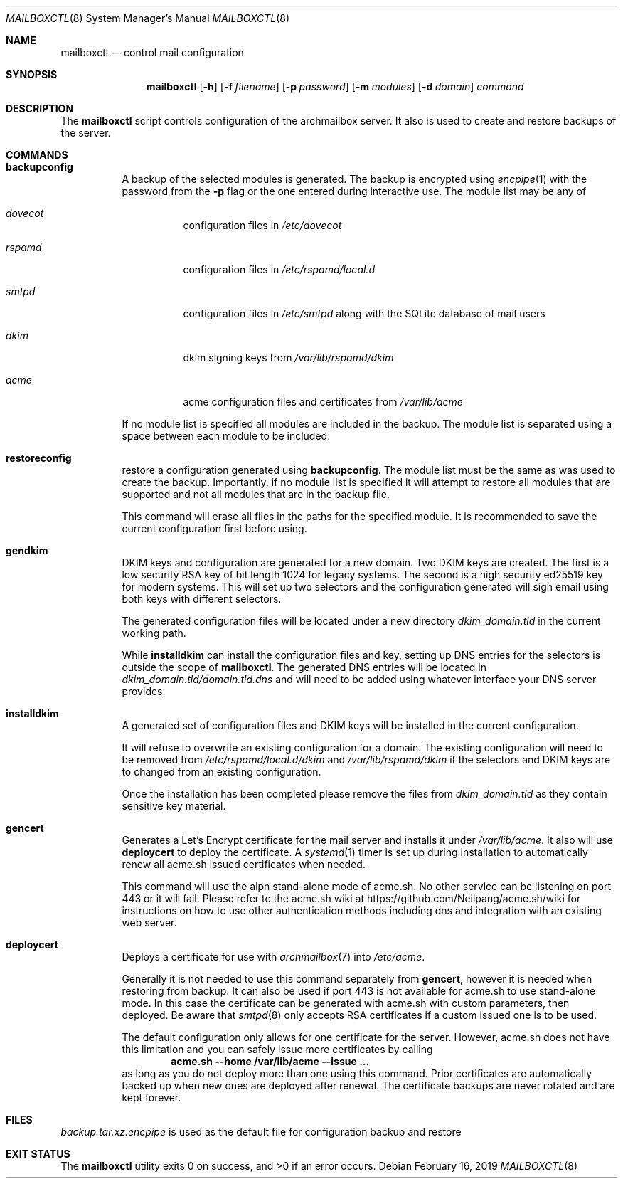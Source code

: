 .Dd February 16, 2019
.Dt MAILBOXCTL 8
.Os
.Sh NAME
.Nm mailboxctl
.Nd control mail configuration
.Sh SYNOPSIS
.Nm mailboxctl
.Op Fl h
.Op Fl f Ar filename
.Op Fl p Ar password
.Op Fl m Ar modules
.Op Fl d Ar domain
.Ar command
.Sh DESCRIPTION
The
.Nm
script controls configuration of the archmailbox server.
It also is used to create and restore backups of the server.
.Sh COMMANDS
.Bl -tag -width indent
.It Ic backupconfig
A backup of the selected modules is generated.
The backup is encrypted using
.Xr encpipe 1
with the password from the
.Fl p
flag or the one entered during interactive use.
The module list may be any of
.Bl -tag -width indent
.It Ar dovecot
configuration files in
.Pa /etc/dovecot
.It Ar rspamd
configuration files in
.Pa /etc/rspamd/local.d
.It Ar smtpd
configuration files in
.Pa /etc/smtpd
along with the SQLite database of mail users
.It Ar dkim
dkim signing keys from
.Pa /var/lib/rspamd/dkim
.It Ar acme
acme configuration files and certificates from
.Pa /var/lib/acme
.El
.Pp
If no module list is specified all modules are included in the backup.
The module list is separated using a space between each module to be included.
.It Ic restoreconfig
restore a configuration generated using
.Ic backupconfig .
The module list must be the same as was used to create the backup.
Importantly, if no module list is specified it will attempt to restore
all modules that are supported and not all modules that are in the backup file.
.Pp
This command will erase all files in the paths for the specified module.
It is recommended to save the current configuration first before using.
.It Ic gendkim
DKIM keys and configuration are generated for a new domain.
Two DKIM keys are created.
The first is a low security RSA key of bit length 1024 for legacy systems.
The second is a high security ed25519 key for modern systems.
This will set up two selectors and the configuration generated will sign
email using both keys with different selectors.
.Pp
The generated configuration files will be located under a new directory
.Pa dkim_domain.tld
in the current working path.
.Pp
While
.Ic installdkim
can install the configuration files and key, setting up DNS entries for
the selectors is outside the scope of
.Nm .
The generated DNS entries will be located in
.Pa dkim_domain.tld/domain.tld.dns
and will need to be added using whatever interface your DNS server provides.
.It Ic installdkim
A generated set of configuration files and DKIM keys will be installed in
the current configuration.
.Pp
It will refuse to overwrite an existing configuration for a domain.
The existing configuration will need to be removed from
.Pa /etc/rspamd/local.d/dkim
and
.Pa /var/lib/rspamd/dkim
if the selectors and DKIM keys are to changed from an existing configuration.
.Pp
Once the installation has been completed please remove the files from
.Pa dkim_domain.tld
as they contain sensitive key material.
.It Ic gencert
Generates a Let's Encrypt certificate for the mail server
and installs it under
.Pa /var/lib/acme .
It also will use
.Ic deploycert
to deploy the certificate.
A
.Xr systemd 1
timer is set up during installation to automatically renew
all acme.sh issued certificates when needed.
.Pp
This command will use the alpn stand-alone mode of acme.sh.
No other service can be listening on port 443 or it will fail.
Please refer to the acme.sh wiki at
.Lk https://github.com/Neilpang/acme.sh/wiki
for instructions on how to use other authentication methods
including dns and integration with an existing web server.
.It Ic deploycert
Deploys a certificate for use with
.Xr archmailbox 7
into
.Pa /etc/acme .
.Pp
Generally it is not needed to use this command
separately from
.Ic gencert ,
however it is needed when restoring from backup.
It can also be used if port 443 is not available for acme.sh
to use stand-alone mode.
In this case the certificate can be generated with acme.sh
with custom parameters, then deployed.
Be aware that
.Xr smtpd 8
only accepts RSA certificates if a custom issued one is to
be used.
.Pp
The default configuration only allows for one certificate
for the server.
However, acme.sh does not have this limitation and you
can safely issue more certificates by calling
.Dl acme.sh --home /var/lib/acme --issue ...
as long as you do not deploy more than one
using this command.
Prior certificates are automatically backed up when new
ones are deployed after renewal.
The certificate backups are never rotated and are kept forever.
.El
.Sh FILES
.Pa backup.tar.xz.encpipe
is used as the default file for configuration backup and restore
.Sh EXIT STATUS
.Ex -std
